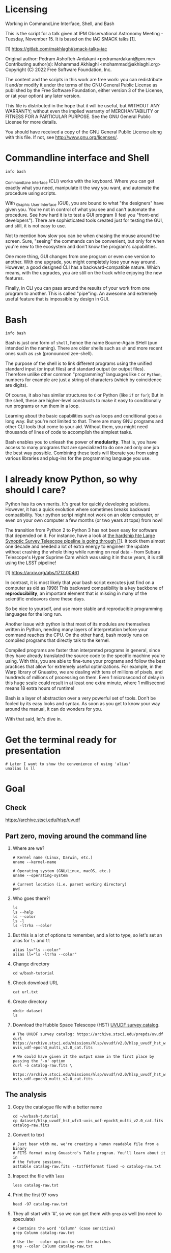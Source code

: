 * Licensing

  Working in CommandLine Interface, Shell, and Bash

  This is the script for a talk given at IPM Observational Astronomy
  Meeting - Tuesday, November 15. It is based on the IAC SMACK talks [1].

  [1] https://gitlab.com/makhlaghi/smack-talks-iac

  Original author:
       Pedram Ashofteh-Ardakani <pedramardakani@pm.me>
  Contributing author(s):
       Mohammad Akhlaghi <mohammad@akhlaghi.org>
  Copyright (C) 2022 Free Software Foundation, Inc.

  The content and the scripts in this work are free work: you can
  redistribute it and/or modify it under the terms of the GNU General
  Public License as published by the Free Software Foundation, either
  version 3 of the License, or (at your option) any later version.

  This file is distributed in the hope that it will be useful, but WITHOUT
  ANY WARRANTY; without even the implied warranty of MERCHANTABILITY or
  FITNESS FOR A PARTICULAR PURPOSE.  See the GNU General Public License for
  more details.

  You should have received a copy of the GNU General Public License along
  with this file. If not, see <http://www.gnu.org/licenses/>.

* Commandline interface and Shell

  : info bash

  _C_ommand_L_ine _I_nterface (CLI) works with the keyboard.
  Where you can get exactly what you need, manipulate it the way you want, and automate the procedure using scripts.

  With _G_raphic _U_ser _I_nterface (GUI), you are bound to what "the designers" have given you.
  You're not in control of what you see and can't automate the procedure.
  See how hard it is to test a GUI program (I feel you "front-end developers").
  There are sophisticated tools created just for testing the GUI, and still, it is not easy to use.

  Not to mention how slow you can be when chasing the mouse around the screen.
  Sure, "seeing" the commands can be convenient, but only for when you're new to the ecosystem and don't know the program's capabilities.

  One more thing, GUI changes from one program or even one version to another.
  With one upgrade, you might completely lose your way around.
  However, a good designed CLI has a backward-compatible nature.
  Which means, with the upgrades, you are still on the track while enjoying the new features.

  Finally, in CLI you can pass around the results of your work from one program to another.
  This is called "pipe"ing.
  An awesome and extremely useful feature that is impossible by design in GUI.

* Bash

  : info bash

  Bash is just one form of =shell=, hence the name Bourne-Again SHell (pun intended in the naming).
  There are older shells such as =sh= and more recent ones such as =zsh= (pronounced zee-shell).

  The purpose of the shell is to link different programs using the unified standard input (or input files) and standard output (or output files).
  Therefore unlike other common "programming" languages like =C= or =Python=, numbers for example are just a string of characters (which by coincidence are digits).

  Of course, it also has similar structures to =C= or Python (like =if= or =for=);
  But in the shell, these are higher-level constructs to make it easy to conditionally run programs or run them in a loop.

  Learning about the basic capabilities such as loops and conditional goes a long way.
  But you're not limited to that.
  There are many GNU programs and other CLI tools that come to your aid.
  Without them, you might need thousands of lines of code to accomplish the simplest tasks.

  Bash enables you to unleash the power of *modularity*.
  That is, you have access to many programs that are specialized to do one and only one job the best way possible.
  Combining these tools will liberate you from using various libraries and plug-ins for the programming language you use.

* I already know Python, so why should I care?

  Python has its own merits.
  It's great for quickly developing solutions.
  However, it has a quick evolution where sometimes breaks backward compatibility.
  Your python script might not work on an older computer, or even on your own computer a few months (or two years at tops) from now!

  The transition from Python 2 to Python 3 has not been easy for software that depended on it.
  For instance, have a look at [[https://arxiv.org/abs/1712.00461][the hardship hte Large Synoptic Survey Telescope pipeline is going through [1]]].
  It took them almost one decade and needed a lot of extra energy to engineer the update without crashing the whole thing while running on real data - from Subaru Telescope's Hyper Suprime Cam which was using it in those years, it is
still using the LSST pipeline!

  [1] https://arxiv.org/abs/1712.00461

  In contrast, it is most likely that your bash script executes just find on a computer as old as 1998!
  This backward compatibility is a key backbone of *reproducibility*, an important element that is missing in many of the scientific endeavors done these days.

  So be nice to yourself, and use more stable and reproducible programming languages for the long run.

  Another issue with python is that most of its modules are themselves written in Python, needing many layers of interpretation before your command reaches the CPU.
  On the other hand, bash mostly runs on compiled programs that directly talk to the kernel.

  Compiled programs are faster than interpreted programs in general, since they have already translated the source code to the specific machine you're using.
  With this, you are able to fine-tune your programs and follow the best practices that allow for extremely useful optimizations.
  For example, in the Warp library of Gnuastro, we are dealing with tens of millions of pixels, and hundreds of millions of processing on them.
  Even 1 microsecond of delay in this huge scale could result in at least one extra minute, where 1 millisecond means 18 extra hours of runtime!

  Bash is a layer of abstraction over a very powerful set of tools.
  Don't be fooled by its easy looks and syntax.
  As soon as you get to know your way around the manual, it can do wonders for you.

  With that said, let's dive in.

* Get the terminal ready for presentation

  : # Later I want to show the convenience of using 'alias'
  : unalias ls ll

* Goal

** Check

https://archive.stsci.edu/hlsp/uvudf

** Part zero, moving around the command line

1. Where are we?

   : # Kernel name (Linux, Darwin, etc.)
   : uname --kernel-name

   : # Operating system (GNU/Linux, macOS, etc.)
   : uname --operating-system

   : # Current location (i.e. parent working directory)
   : pwd

2. Who goes there?!

   : ls
   : ls --help
   : ls --color
   : ls -l
   : ls -ltrha --color

3. But this is a lot of options to remember, and a lot to type, so let's set an alias for =ls= and =ll=

   : alias ls="ls --color"
   : alias ll="ls -ltrha --color"

4. Change directory

   : cd w/bash-tutorial

5. Check download URL

   : cat url.txt

6. Create directory

   : mkdir dataset
   : ls

7. Download the Hubble Space Telescope (HST) [[https://archive.stsci.edu/prepds/uvudf][UVUDF survey catalog]].

   : # The UVUDF survey catalog: https://archive.stsci.edu/prepds/uvudf
   : curl https://archive.stsci.edu/missions/hlsp/uvudf/v2.0/hlsp_uvudf_hst_wfc3-uvis_udf-epoch3_multi_v2.0_cat.fits

   : # We could have given it the output name in the first place by passing the '-o' option
   : curl -o catalog-raw.fits \
   :      https://archive.stsci.edu/missions/hlsp/uvudf/v2.0/hlsp_uvudf_hst_wfc3-uvis_udf-epoch3_multi_v2.0_cat.fits

** The analysis

1. Copy the catalogue file with a better name

   : cd ~/w/bash-tutorial
   : cp dataset/hlsp_uvudf_hst_wfc3-uvis_udf-epoch3_multi_v2.0_cat.fits catalog-raw.fits

2. Convert to text

   : # Just bear with me, we're creating a human readable file from a binary
   : # FITS format using Gnuastro's Table program. You'll learn about it in
   : # the future sessions.
   : asttable catalog-raw.fits --txtf64format fixed -o catalog-raw.txt

3. Inspect the file with =less=

   : less catalog-raw.txt

4. Print the first 97 rows

   : head -97 catalog-raw.txt

5. They all start with '#', so we can get them with =grep= as well (no need to speculate)

   : # Contains the word 'Column' (case sensitive)
   : grep Column catalog-raw.txt

   : # Use the --color option to see the matches
   : grep --color Column catalog-raw.txt

   : # Or make it case insensitive
   : grep -i column catalog-raw.txt

   Note that simply writing # would return an error since the pound sign has a special meaning: "comment".
   Comments are lines that are ignored by the command line.
   So what actually happens, is that bash ignores whatever comes right after the pound sign.
   To avoid that, we're sandwiching the '#' with single quotes.
   This might happen when you're looking for non-alphabetic characters as they might have special meanings.
   Be careful and sandwich them between 'single quotes'.

   : # Bad form
   : grep # catalog-raw.txt

   : # Correct form
   : grep -e '#' catalog-raw.txt

   : # [Advanced] use regex to say lines that start with the pound sign '#'
   : # (read more about Regular expressions in grep manual).
   : grep -e '^#' catalog-raw.txt

6. Now write that to a new file, and write the body to another file as well

   : grep -e  '^#' catalog-raw.txt > header.txt
   : grep -ve '^#' catalog-raw.txt > data.txt

7. Let's check the header again, this time with =more= and =cat=

   : cat header.txt
   : more header.txt
   : less header.txt

   Note that if we don't add the =.txt= extension, nothing bad happens!
   The computer doesn't care!
   It knows what these files contain.
   It's only for us humans, and also, they can be helful when categorizing files.
   Wanna try? See:

   : file header.txt
   : file catalog-raw.fits

8. The data has many occurances of =-99= and =99= which are intented to be values that are not actually available.
   But having numbers can ruin our statistics without failing (which is a logical error, the nastiest kind of error).
   So let's replace them with =nan= as in 'Not a Number':

   : # See that the -99 are replaced with nan
   : sed -e's/ -99 / nan /g' data.txt

   : # But we need to store this data somewhere, also, we need to replace
   : # 99 and the floating point -99.0000000000000 (and the positive number)
   : # as well! So let's combine all of these criteria inside one 'sed' call
   : sed -e's/ -\?99 / nan /g' -e's/ -\?99.0*0 / nan /g' \
   :     data.txt > catalog.txt

9. Now, let's say we need to extract the spectroscopic redshifts denoted by SPECZ from the raw catalog.
   First, we'd have to figure out the column number.
   But instead of scrolling through the 97 columns, let's just =grep= it!

   : # Note that order of the options could matter, in this case, it doesn't.
   : grep SPECZ header.txt

   : # Let's put it in a new file
   : grep -i 'specz ' header.txt > select.txt

   : # Check available filters
   : grep -i mag_ header.txt

   : # Let's get the 435 filter as well
   : grep -i mag_f435w header.txt

   : # Suppose there's a lot of them and we can't just remember them. Let's
   : # put it in a new file for later reference:
   : grep -i mag_f435w header.txt > select.txt

   : # BUT WAIT! It just overrites the file! So we'd have to append it with >>
   : rm select.txt
   : grep -i ' id '      header.txt >  select.txt
   : grep -i ' specz '   header.txt >> select.txt
   : grep -i 'mag_f435w' header.txt >> select.txt
   : grep -i 'mag_f606w' header.txt >> select.txt
   : grep -i 'mag_f775w' header.txt >> select.txt

   How can we show them at the same time? Use the pipe =|= character.
   Since it is a special character, we need to escape it with slash =\=:

   : grep -i -e'mag_f435\|mag_f606' header.txt

   Feeling bad about all the new information?
   You can get all of the information from here:

   : info grep

10. How about putting some colors in a separate file?
    Even better, let's do some arithmetic over them simultaneously!

    : awk '{print $1}' catalog.txt

    : # [Advanced] We actually didn't need to put the data in a separate file
    : # just to use AWK easier. AWK takes regex as well. For example:
    : awk '!/^#/{print $1}' catalog-raw.txt > catalog.txt
    : less catalog.txt

    See how the _regex_ seems similar in both =grep= and =awk=?
    This happens a lot.
    So when you learn a concept, usually it applies to other programs as well.
    Especially the GNU family.

    : # Get the ID, SPECZ, F435W, F606W, F775W. We want ID so we can identify
    : # the final results for later use
    : cat select.txt
    : awk '{print $1, $94, $10, $11, $12}' catalog.txt

    : # But I don't want to see all of them, just the last line would
    : # suffice. How can we use "tail" here? Use the pipe "|"!
    : awk '{print $1, $94, $10, $11, $12}' catalog.txt | tail -1

    : # Let's calculate F435W-F775W to estimate "color"
    : awk '{print $1, $94, $10, $11, $12, $10-$12}' catalog.txt | tail -1
    : awk '{print $1, $94, $10, $11, $12, $10-$12}' catalog.txt > magnitudes.txt

11. Now select the reddest objects

    : # We're saying where 6th column is greater than 3, print it (default
    : # behavior)
    : awk '$6>3' magnitudes.txt

    : # Explicitely saying print all columns (that's $0)
    : awk '$6>3 {print $0}' magnitudes.txt

    : # Only their ID and SPECZ
    : awk '$6>3 {print $1, $2}' magnitudes.txt

    : # Save them in a file
    : awk '$6>3' magnitudes.txt > reddest.txt

    But it has lots of 'nan' values, let's filter them out as well:

    : # Add conditions, also, "nan" is a string, so sandwich it between
    : # double quotations. In AWK, single quotations have special meaning, it
    : # shows the start and stop of the commands, so let's be nice and not
    : # confuse it.
    : awk '$6>3 && $2!="nan"' magnitudes.txt

    It is OK, let's put it in another catalog:

    : awk '$6>3 && $2!="nan"' magnitudes.txt > reddest-with-z.txt

12. Count how many objects we've got so far:

    : # Use word count
    : wc reddest-with-z.txt

    : # Also, open the help and check the options
    : wc --help

    : # Now check lines, characters, etc. for demo
    : wc -l reddest-with-z.txt

    : # Compare with previous catalog
    : wc -l magnitudes.txt

13. Now let's sort by SPECZ in ascending order

    : sort -nk2 reddest-with-z.txt

14. How do we get the object with the max redshift?

    : sort -nk2 reddest-with-z.txt | tail -1

15. What is its value?

    : sort -nk2 reddest-with-z.txt | tail -1 | awk '{print $2}'

16. We only need 3 decimals:

    : sort -nk2 reddest-with-z.txt | tail -1 | awk '{printf "%.3f\n", $2}'

17. Sneak peak at Gnuastro's Table program:

    : # Bug in table range! I used grep since the '--range=SPECZ,-98,98'
    : # printed the '99' values as well!
    : asttable catalog-raw.fits -cID,SPECZ,10,11,12,'arith $10 $12 -' --sort=SPECZ \
    : | asttable  --range=6,3:inf --txtf64format fixed \
    : | grep -ve' -\?99.0*0 '

** Variables

1. Let's say we'd want a random floating point number as the last column when we're creating mock galaxies, etc.
   How do we create random numbers?

   First we'd need to learn about regualr and special variables, how do we get or set them?
   There are rules for that:

   - Start with characters (case sensitive), and to split, use the underscore "_" character:

     : foo=1
     : Foo=2
     : echo $foo
     : echo $Foo
     : 2a=5
     : # We get an error here!
     : response="YAY!"
     : echo $response
     : echo "$USER: is this fun?"
     : echo "audience: $response"

2. Simple arithmetic, only works with integers NOT floating points!

   : echo $(( 5+12 ))
   : echo $(( $foo+$Foo ))

   : # Put this into another variable
   : bar=3
   : baz=17
   : foo=$(( $bar+$baz ))
   : echo $foo
   : echo "Variable foo is: $foo"

3. How do I deal with floating point arithmetic you say? Use AWK ;-)

   : echo | awk '{print 1.2 * 10}'

4. Random numbers

   : echo $RANDOM

5. How do I know this? Cheating of course:

   : # Go to 'Shell Variables' section and find RANDOM, show the bounds which
   : # is the range from '0' up to '32767'
   : info bash

   Notice that the internal variables are in all caps.
   Using ALLCAPS variable names are discouraged since you might accidentally overwrite a critical shell variable!
   So please just use lower case variable names.

   : echo $PWD
   : echo $USER
   : echo $PATH
   : echo $PS1
   : PS1="\[\033[01;35m\]OAM$ \[\033[00m\]"

   : # Also, you can check all the special variables using 'export'
   : export

6. Random number up to 100

   : echo $(( $RANDOM%100 ))

7. Now let's use =awk= to add a column of random numbers

   : awk '{print $0}' reddest-with-z.txt
   : awk '{print $0, rand()}' reddest-with-z.txt

   : # If we run it again, you can see that the random numbers are actually
   : # the same! This is because AWK uses the same random-seed. This is to
   : # make random numbers 'reproducible'. If you want to actually change the
   : # random number for every execution, you must change the random-seed
   : awk '{print $0, rand()}' reddest-with-z.txt
   : awk 'BEGIN{srand('$RANDOM')}{print $0, rand()}' reddest-with-z.txt

   : # Now test it again
   : awk 'BEGIN{srand('$RANDOM')}{print $0, rand()}' reddest-with-z.txt
   : awk 'BEGIN{srand('$RANDOM')}{print $0, rand()}' reddest-with-z.txt
   : awk 'BEGIN{srand('$RANDOM')}{print $0, rand()}' reddest-with-z.txt

   : # It Changes! Now let's format the numbers so we can read them
   : # easily. Let's say we are only interested in ID, SPECZ, and the random
   : # number
   : awk 'BEGIN{srand('$RANDOM')} \
   :      {printf "%-8d%-10.3f%-10.3f\n", $1, $2, rand()}' \
   :     reddest-with-z.txt

** Conditional

1. The holy =if=

   : # Simple
   : if [ 5 -gt 2 ]; then echo "Duh"; else echo "Seriously?"; fi

   : # Now use a variable
   : x=$RANDOM; if [ $x -gt 16000 ]; then echo "TOPHALF :-D $x"; else echo "BOTTOMHALF :-( $x"; fi

   : # You could also checking if a file exists, a string is matched,
   : # etc. Where to get the info? The info! Open bash and search for
   : # 'conditional constructs'.
   : info bash

** Loop

1. The =while= loop

   : # Just print the ID and Spectroscopic redshift
   : cat magnitudes.txt | while read -r id z rest_of_line ; \
   :                            do echo "Object $id redshift $z"; done

   : # Now put each value in its own file!
   : mkdir sample
   : ls
   : cat magnitudes.txt | while read -r id z rest; \
   :                            do echo "$id $z" > sample/$id.txt; done

   : # Similarly you can achieve the same with AWK
   : rm sample/*
   : ls sample/
   : awk '{print $1, $2 > "sample/"$1".txt"}' magnitudes.txt

2. The =for= loop

   Set the index and the iterable:

   : # My Very Educated Mom Just Served Us Nine Pizzas
   : for planet in Mars Venus Earth Mercury; do echo "Hi $planet"; done

   : # Or even list the files here
   : for f in $(ls); do echo "file: $f"; done

   : # BEWARE of white space in filenames as well! It's a good practice to
   : # use dash '-' instead of white space.

   Now let's print a sequence, using ... =seq=!

   : seq 5
   : seq 10
   : seq 5 10
   : seq 5 0.5 10

   Again, in the for loop:

   : for i in $(seq 5); do echo "Galaxy $i"; done

   Now check for some ids in the samples

   : for i in $(seq 20); do echo "Sample $i" ; cat sample/$i.txt ; done

   Some samples did not exist!
   Let's check for their existance first and then print the details

   : for i in $(seq 20); do if [ -f sample/$i.txt ]; then echo "Sample $i" ; cat sample/$i.txt ; fi; done

** Package

   Let's say now you've done some analysis and you'd like to archive it or send to a colleague.
   Instead of just sending it in its big size, you can compress it to prevent wasting space on the disk!

   : # Check the initial size
   : ls -lh catalog-raw.txt
   : du -h catalog-raw.txt

   : # Compress and check again
   : gzip catalog-raw.txt
   : ls -lh

   : # De-compress
   : gunzip catalog-raw.txt.gz

   How about all the files we just created?
   Let's put them into a tarball so it becomes a single file

   : tar -cvf my-discovery.tar *.txt
   : mkdir unpack
   : cd unpack
   : tar -xf ../my-discovery.tar

   As you've already guessed, this can be compressed as well

   : cd ..
   : file my-discovery.tar
   : gzip my-discovery.tar
   : file my-discovery.tar.gz
   : ls -lh *.gz

   Or all in one command

   : # Remove the previous compressed tarball
   : rm my-discovery.tar.gz

   : # Create a new compressed tarball in one command
   : tar -xvaf my-discovery.tar.gz *.txt
   : ls -lh *.gz

** History

   Now this is how =bash= figures out what was the last command!

   : history

   Now check how many times we've called =awk=

   : history | grep awk
   : history | grep awk | wc -l
   : history | grep awk > hist-awk.txt

   You can even search inside when you're on the CLI using =Ctrl+r=

   : Ctrl+r <part of the command>
   : Ctrl+r asttable

** Where to get the documents?

   : man awk
   : info awk
   : awk --help

* Outro

  If you've learned nothing, it doesn't matter, take your time and watch the video, or even look for other tutorials.

  Beware of "why shoud I care!? I'm not a programmer!".
  If you're writing a program, you're doing a programmers work.

  Two idioms:

  1. One who has a hammer, sees everything as nails.
  2. Do not reinvent the wheel.

  Physicists are famous for solving complex problems.
  They break down the problem to smaller solvable chunks.

  For instance, you get to where you must calculate an irregular area.
  The physicist's art is done.
  Now you must figure out the answer with mathematics.
  An expert has invented a solution already.
  You know how to calculate the area of a simple rectangle!
  Divide it to infinitesimal parts and integrate over it!
  Remember: you're not a mathematician, probably not a good one anyway!
  But you're using the tools.

* Next steps

- Clean coding

